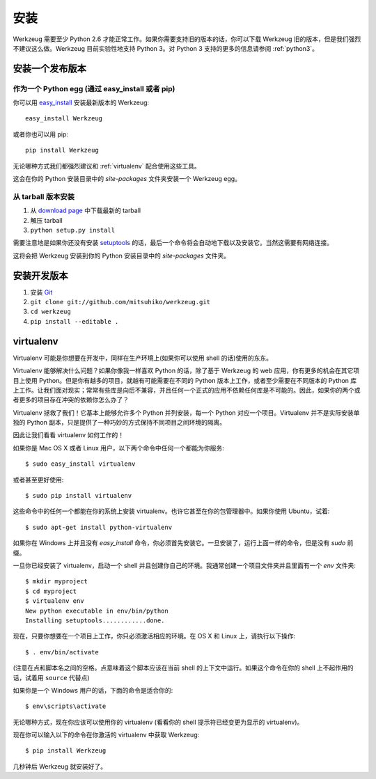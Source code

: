 ============
安装
============

Werkzeug 需要至少 Python 2.6 才能正常工作。如果你需要支持旧的版本的话，你可以下载 Werkzeug 旧的版本，但是我们强烈不建议这么做。Werkzeug 目前实验性地支持 Python 3。对 Python 3 支持的更多的信息请参阅 :ref:`python3`。


安装一个发布版本
=============================

作为一个 Python egg (通过 easy_install 或者 pip)
---------------------------------------------------

你可以用 `easy_install`_ 安装最新版本的 Werkzeug::

    easy_install Werkzeug

或者你也可以用 pip::

    pip install Werkzeug

无论哪种方式我们都强烈建议和 :ref:`virtualenv` 配合使用这些工具。

这会在你的 Python 安装目录中的 `site-packages` 文件夹安装一个 Werkzeug egg。


从 tarball 版本安装
-------------------------

1.  从 `download page`_ 中下载最新的 tarball
2.  解压 tarball
3.  ``python setup.py install``

需要注意地是如果你还没有安装 `setuptools`_ 的话，最后一个命令将会自动地下载以及安装它。当然这需要有网络连接。

这将会把 Werkzeug 安装到你的 Python 安装目录中的 `site-packages` 文件夹。


安装开发版本
==================================

1.  安装 `Git`_
2.  ``git clone git://github.com/mitsuhiko/werkzeug.git``
3.  ``cd werkzeug``
4.  ``pip install --editable .``

.. _virtualenv:

virtualenv
==========

Virtualenv 可能是你想要在开发中，同样在生产环境上(如果你可以使用 shell 的话)使用的东东。

Virtualenv 能够解决什么问题？如果你像我一样喜欢 Python 的话，除了基于 Werkzeug 的 web 应用，你有更多的机会在其它项目上使用 Python。但是你有越多的项目，就越有可能需要在不同的 Python 版本上工作，或者至少需要在不同版本的 Python 库上工作。让我们面对现实；常常有些库是向后不兼容，并且任何一个正式的应用不依赖任何库是不可能的。因此，如果你的两个或者更多的项目存在冲突的依赖你怎么办了？

Virtualenv 拯救了我们！它基本上能够允许多个 Python 并列安装，每一个 Python 对应一个项目。Virtualenv 并不是实际安装单独的 Python 副本，只是提供了一种巧妙的方式保持不同项目之间环境的隔离。

因此让我们看看 virtualenv 如何工作的！

如果你是 Mac OS X 或者 Linux 用户，以下两个命令中任何一个都能为你服务::

    $ sudo easy_install virtualenv

或者甚至更好使用::

    $ sudo pip install virtualenv

这些命令中的任何一个都能在你的系统上安装 virtualenv。也许它甚至在你的包管理器中。如果你使用 Ubuntu，试着::

    $ sudo apt-get install python-virtualenv

如果你在 Windows 上并且没有 `easy_install` 命令，你必须首先安装它。一旦安装了，运行上面一样的命令，但是没有 `sudo` 前缀。

一旦你已经安装了 virtualenv，启动一个 shell 并且创建你自己的环境。我通常创建一个项目文件夹并且里面有一个 `env` 文件夹::

    $ mkdir myproject
    $ cd myproject
    $ virtualenv env
    New python executable in env/bin/python
    Installing setuptools............done.

现在，只要你想要在一个项目上工作，你只必须激活相应的环境。在 OS X 和 Linux 上，请执行以下操作::

    $ . env/bin/activate

(注意在点和脚本名之间的空格。点意味着这个脚本应该在当前 shell 的上下文中运行。如果这个命令在你的 shell 上不起作用的话，试着用 ``source`` 代替点)

如果你是一个 Windows 用户的话，下面的命令是适合你的::

    $ env\scripts\activate

无论哪种方式，现在你应该可以使用你的 virtualenv (看看你的 shell 提示符已经变更为显示的 virtualenv)。

现在你可以输入以下的命令在你激活的 virtualenv 中获取 Werkzeug::

    $ pip install Werkzeug

几秒钟后 Werkzeug 就安装好了。

.. _download page: https://pypi.python.org/pypi/Werkzeug
.. _setuptools: http://peak.telecommunity.com/DevCenter/setuptools
.. _easy_install: http://peak.telecommunity.com/DevCenter/EasyInstall
.. _Git: http://git-scm.org/

